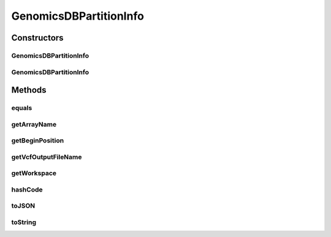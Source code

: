 .. java:import:: com.fasterxml.jackson.databind ObjectMapper

.. java:import:: java.io IOException

.. java:import:: java.io Serializable

GenomicsDBPartitionInfo
=======================

.. java:package:: org.genomicsdb.spark
   :noindex:

.. java:type::  class GenomicsDBPartitionInfo implements Serializable

   Maintain global information on how variant data is partitioned across multiple nodes (if loaded with mpiexec) The assumption is that every object described one partition as: {"begin": 0, "workspace":"/home/forall/tiledb-ws", "array": "test0", "vcf_output_filename":"/home/forall/lihao/mytest/test0.vcf.gz" }

Constructors
------------
GenomicsDBPartitionInfo
^^^^^^^^^^^^^^^^^^^^^^^

.. java:constructor:: public GenomicsDBPartitionInfo(long pos, String workspace, String arrayName, String vcfOutput)
   :outertype: GenomicsDBPartitionInfo

GenomicsDBPartitionInfo
^^^^^^^^^^^^^^^^^^^^^^^

.. java:constructor:: public GenomicsDBPartitionInfo(GenomicsDBPartitionInfo copy)
   :outertype: GenomicsDBPartitionInfo

Methods
-------
equals
^^^^^^

.. java:method:: public boolean equals(Object obj)
   :outertype: GenomicsDBPartitionInfo

getArrayName
^^^^^^^^^^^^

.. java:method:: public String getArrayName()
   :outertype: GenomicsDBPartitionInfo

getBeginPosition
^^^^^^^^^^^^^^^^

.. java:method:: public long getBeginPosition()
   :outertype: GenomicsDBPartitionInfo

getVcfOutputFileName
^^^^^^^^^^^^^^^^^^^^

.. java:method:: public String getVcfOutputFileName()
   :outertype: GenomicsDBPartitionInfo

getWorkspace
^^^^^^^^^^^^

.. java:method:: public String getWorkspace()
   :outertype: GenomicsDBPartitionInfo

hashCode
^^^^^^^^

.. java:method:: @Override public int hashCode()
   :outertype: GenomicsDBPartitionInfo

toJSON
^^^^^^

.. java:method:: public String toJSON() throws IOException
   :outertype: GenomicsDBPartitionInfo

   Create a JSON string from the partition info object

   :throws IOException: write throws IOException
   :return: A JSON string of the partition info

toString
^^^^^^^^

.. java:method:: @Override public String toString()
   :outertype: GenomicsDBPartitionInfo

